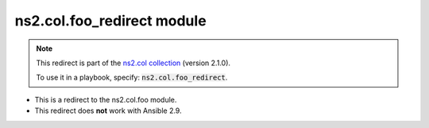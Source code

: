 
ns2.col.foo_redirect module
+++++++++++++++++++++++++++

.. note::
    This redirect is part of the `ns2.col collection <https://galaxy.ansible.com/ns2/col>`_ (version 2.1.0).

    To use it in a playbook, specify: :code:`ns2.col.foo_redirect`.

- This is a redirect to the ns2.col.foo module.
- This redirect does **not** work with Ansible 2.9.
